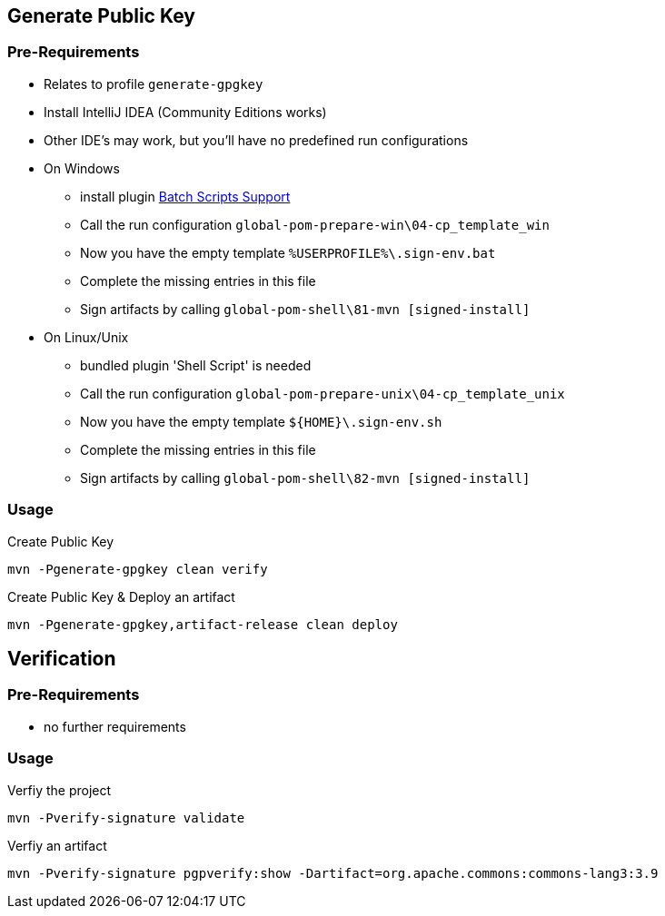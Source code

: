 == Generate Public Key

=== Pre-Requirements

* Relates to profile `generate-gpgkey`
* Install IntelliJ IDEA (Community Editions works)
* Other IDE's may work, but you'll have no predefined run configurations
* On Windows
** install plugin https://plugins.jetbrains.com/plugin/265-batch-scripts-support[Batch Scripts Support]
** Call the run configuration `global-pom-prepare-win\04-cp_template_win`
** Now you have the empty template `%USERPROFILE%\.sign-env.bat`
** Complete the missing entries in this file
** Sign artifacts by calling `global-pom-shell\81-mvn [signed-install]`
* On Linux/Unix
** bundled plugin 'Shell Script' is needed
** Call the run configuration `global-pom-prepare-unix\04-cp_template_unix`
** Now you have the empty template `${HOME}\.sign-env.sh`
** Complete the missing entries in this file
** Sign artifacts by calling `global-pom-shell\82-mvn [signed-install]`

=== Usage

.Create Public Key
[source,shell script]
----
mvn -Pgenerate-gpgkey clean verify
----

.Create Public Key & Deploy an artifact
[source,shell script]
----
mvn -Pgenerate-gpgkey,artifact-release clean deploy
----

== Verification

=== Pre-Requirements

* no further requirements

=== Usage

.Verfiy the project
[source,shell script]
----
mvn -Pverify-signature validate
----

.Verfiy an artifact
[source,shell script]
----
mvn -Pverify-signature pgpverify:show -Dartifact=org.apache.commons:commons-lang3:3.9
----
